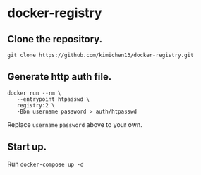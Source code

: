 * docker-registry

** Clone the repository.

   #+BEGIN_SRC shell
   git clone https://github.com/kimichen13/docker-registry.git
   #+END_SRC

** Generate http auth file.

   #+BEGIN_SRC shell
   docker run --rm \
      --entrypoint htpasswd \
      registry:2 \
      -Bbn username password > auth/htpasswd
   #+END_SRC

   Replace ~username~ ~password~ above to your own.

** Start up.

   Run ~docker-compose up -d~
